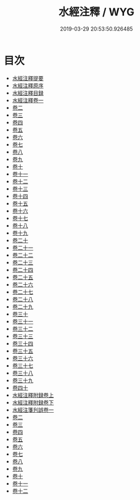 #+TITLE: 水經注釋 / WYG
#+DATE: 2019-03-29 20:53:50.926485
* 目次
 - [[file:KR2k0060_000.txt::000-1a][水經注釋提要]]
 - [[file:KR2k0060_000.txt::000-5a][水經注釋原序]]
 - [[file:KR2k0060_000.txt::000-10a][水經注釋目録]]
 - [[file:KR2k0060_001.txt::001-1a][水經注釋卷一]]
 - [[file:KR2k0060_002.txt::002-1a][卷二]]
 - [[file:KR2k0060_003.txt::003-1a][卷三]]
 - [[file:KR2k0060_004.txt::004-1a][卷四]]
 - [[file:KR2k0060_005.txt::005-1a][卷五]]
 - [[file:KR2k0060_006.txt::006-1a][卷六]]
 - [[file:KR2k0060_007.txt::007-1a][卷七]]
 - [[file:KR2k0060_008.txt::008-1a][卷八]]
 - [[file:KR2k0060_009.txt::009-1a][卷九]]
 - [[file:KR2k0060_010.txt::010-1a][卷十]]
 - [[file:KR2k0060_011.txt::011-1a][卷十一]]
 - [[file:KR2k0060_012.txt::012-1a][卷十二]]
 - [[file:KR2k0060_013.txt::013-1a][卷十三]]
 - [[file:KR2k0060_014.txt::014-1a][卷十四]]
 - [[file:KR2k0060_015.txt::015-1a][卷十五]]
 - [[file:KR2k0060_016.txt::016-1a][卷十六]]
 - [[file:KR2k0060_017.txt::017-1a][卷十七]]
 - [[file:KR2k0060_018.txt::018-1a][卷十八]]
 - [[file:KR2k0060_019.txt::019-1a][卷十九]]
 - [[file:KR2k0060_020.txt::020-1a][卷二十]]
 - [[file:KR2k0060_021.txt::021-1a][卷二十一]]
 - [[file:KR2k0060_022.txt::022-1a][卷二十二]]
 - [[file:KR2k0060_023.txt::023-1a][卷二十三]]
 - [[file:KR2k0060_024.txt::024-1a][卷二十四]]
 - [[file:KR2k0060_025.txt::025-1a][卷二十五]]
 - [[file:KR2k0060_026.txt::026-1a][卷二十六]]
 - [[file:KR2k0060_027.txt::027-1a][卷二十七]]
 - [[file:KR2k0060_028.txt::028-1a][卷二十八]]
 - [[file:KR2k0060_029.txt::029-1a][卷二十九]]
 - [[file:KR2k0060_030.txt::030-1a][卷三十]]
 - [[file:KR2k0060_031.txt::031-1a][卷三十一]]
 - [[file:KR2k0060_032.txt::032-1a][卷三十二]]
 - [[file:KR2k0060_033.txt::033-1a][卷三十三]]
 - [[file:KR2k0060_034.txt::034-1a][卷三十四]]
 - [[file:KR2k0060_035.txt::035-1a][卷三十五]]
 - [[file:KR2k0060_036.txt::036-1a][卷三十六]]
 - [[file:KR2k0060_037.txt::037-1a][卷三十七]]
 - [[file:KR2k0060_038.txt::038-1a][卷三十八]]
 - [[file:KR2k0060_039.txt::039-1a][卷三十九]]
 - [[file:KR2k0060_040.txt::040-1a][卷四十]]
 - [[file:KR2k0060_041.txt::041-1a][水經注釋附録卷上]]
 - [[file:KR2k0060_042.txt::042-1a][水經注釋附録卷下]]
 - [[file:KR2k0060_043.txt::043-1a][水經注箋刋誤卷一]]
 - [[file:KR2k0060_044.txt::044-1a][卷二]]
 - [[file:KR2k0060_045.txt::045-1a][卷三]]
 - [[file:KR2k0060_046.txt::046-1a][卷四]]
 - [[file:KR2k0060_047.txt::047-1a][卷五]]
 - [[file:KR2k0060_048.txt::048-1a][卷六]]
 - [[file:KR2k0060_049.txt::049-1a][卷七]]
 - [[file:KR2k0060_050.txt::050-1a][卷八]]
 - [[file:KR2k0060_051.txt::051-1a][卷九]]
 - [[file:KR2k0060_052.txt::052-1a][卷十]]
 - [[file:KR2k0060_053.txt::053-1a][卷十一]]
 - [[file:KR2k0060_054.txt::054-1a][卷十二]]
